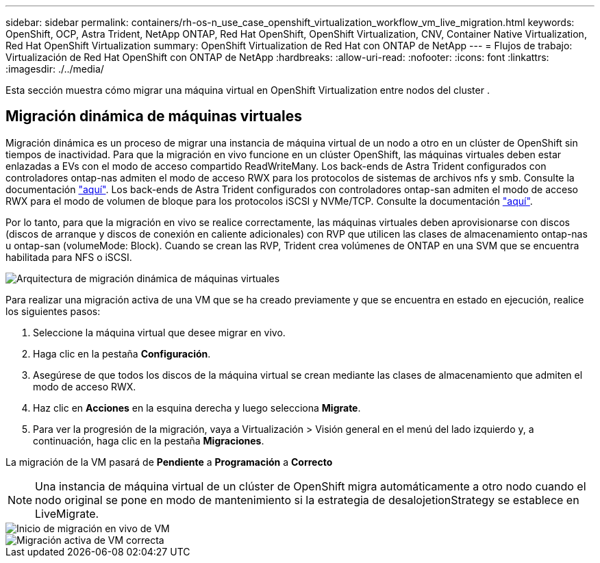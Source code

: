---
sidebar: sidebar 
permalink: containers/rh-os-n_use_case_openshift_virtualization_workflow_vm_live_migration.html 
keywords: OpenShift, OCP, Astra Trident, NetApp ONTAP, Red Hat OpenShift, OpenShift Virtualization, CNV, Container Native Virtualization, Red Hat OpenShift Virtualization 
summary: OpenShift Virtualization de Red Hat con ONTAP de NetApp 
---
= Flujos de trabajo: Virtualización de Red Hat OpenShift con ONTAP de NetApp
:hardbreaks:
:allow-uri-read: 
:nofooter: 
:icons: font
:linkattrs: 
:imagesdir: ./../media/


[role="lead"]
Esta sección muestra cómo migrar una máquina virtual en OpenShift Virtualization entre nodos del cluster .



== Migración dinámica de máquinas virtuales

Migración dinámica es un proceso de migrar una instancia de máquina virtual de un nodo a otro en un clúster de OpenShift sin tiempos de inactividad. Para que la migración en vivo funcione en un clúster OpenShift, las máquinas virtuales deben estar enlazadas a EVs con el modo de acceso compartido ReadWriteMany. Los back-ends de Astra Trident configurados con controladores ontap-nas admiten el modo de acceso RWX para los protocolos de sistemas de archivos nfs y smb. Consulte la documentación link:https://docs.netapp.com/us-en/trident/trident-use/ontap-nas.html["aquí"]. Los back-ends de Astra Trident configurados con controladores ontap-san admiten el modo de acceso RWX para el modo de volumen de bloque para los protocolos iSCSI y NVMe/TCP. Consulte la documentación link:https://docs.netapp.com/us-en/trident/trident-use/ontap-san.html["aquí"].

Por lo tanto, para que la migración en vivo se realice correctamente, las máquinas virtuales deben aprovisionarse con discos (discos de arranque y discos de conexión en caliente adicionales) con RVP que utilicen las clases de almacenamiento ontap-nas u ontap-san (volumeMode: Block). Cuando se crean las RVP, Trident crea volúmenes de ONTAP en una SVM que se encuentra habilitada para NFS o iSCSI.

image::redhat_openshift_image55.png[Arquitectura de migración dinámica de máquinas virtuales]

Para realizar una migración activa de una VM que se ha creado previamente y que se encuentra en estado en ejecución, realice los siguientes pasos:

. Seleccione la máquina virtual que desee migrar en vivo.
. Haga clic en la pestaña *Configuración*.
. Asegúrese de que todos los discos de la máquina virtual se crean mediante las clases de almacenamiento que admiten el modo de acceso RWX.
. Haz clic en *Acciones* en la esquina derecha y luego selecciona *Migrate*.
. Para ver la progresión de la migración, vaya a Virtualización > Visión general en el menú del lado izquierdo y, a continuación, haga clic en la pestaña *Migraciones*.


La migración de la VM pasará de *Pendiente* a *Programación* a *Correcto*


NOTE: Una instancia de máquina virtual de un clúster de OpenShift migra automáticamente a otro nodo cuando el nodo original se pone en modo de mantenimiento si la estrategia de desalojetionStrategy se establece en LiveMigrate.

image::rh-os-n_use_case_vm_live_migrate_1.png[Inicio de migración en vivo de VM]

image::rh-os-n_use_case_vm_live_migrate_2.png[Migración activa de VM correcta]

